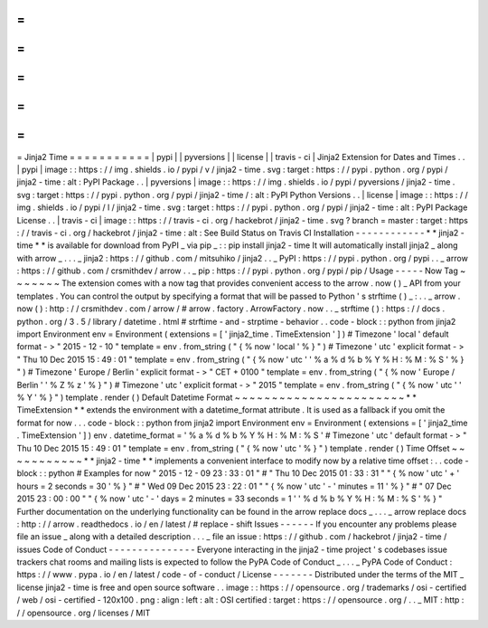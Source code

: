 =
=
=
=
=
=
=
=
=
=
=
Jinja2
Time
=
=
=
=
=
=
=
=
=
=
=
|
pypi
|
|
pyversions
|
|
license
|
|
travis
-
ci
|
Jinja2
Extension
for
Dates
and
Times
.
.
|
pypi
|
image
:
:
https
:
/
/
img
.
shields
.
io
/
pypi
/
v
/
jinja2
-
time
.
svg
:
target
:
https
:
/
/
pypi
.
python
.
org
/
pypi
/
jinja2
-
time
:
alt
:
PyPI
Package
.
.
|
pyversions
|
image
:
:
https
:
/
/
img
.
shields
.
io
/
pypi
/
pyversions
/
jinja2
-
time
.
svg
:
target
:
https
:
/
/
pypi
.
python
.
org
/
pypi
/
jinja2
-
time
/
:
alt
:
PyPI
Python
Versions
.
.
|
license
|
image
:
:
https
:
/
/
img
.
shields
.
io
/
pypi
/
l
/
jinja2
-
time
.
svg
:
target
:
https
:
/
/
pypi
.
python
.
org
/
pypi
/
jinja2
-
time
:
alt
:
PyPI
Package
License
.
.
|
travis
-
ci
|
image
:
:
https
:
/
/
travis
-
ci
.
org
/
hackebrot
/
jinja2
-
time
.
svg
?
branch
=
master
:
target
:
https
:
/
/
travis
-
ci
.
org
/
hackebrot
/
jinja2
-
time
:
alt
:
See
Build
Status
on
Travis
CI
Installation
-
-
-
-
-
-
-
-
-
-
-
-
*
*
jinja2
-
time
*
*
is
available
for
download
from
PyPI
_
via
pip
_
:
:
pip
install
jinja2
-
time
It
will
automatically
install
jinja2
_
along
with
arrow
_
.
.
.
_
jinja2
:
https
:
/
/
github
.
com
/
mitsuhiko
/
jinja2
.
.
_
PyPI
:
https
:
/
/
pypi
.
python
.
org
/
pypi
.
.
_
arrow
:
https
:
/
/
github
.
com
/
crsmithdev
/
arrow
.
.
_
pip
:
https
:
/
/
pypi
.
python
.
org
/
pypi
/
pip
/
Usage
-
-
-
-
-
Now
Tag
~
~
~
~
~
~
~
The
extension
comes
with
a
now
tag
that
provides
convenient
access
to
the
arrow
.
now
(
)
_
API
from
your
templates
.
You
can
control
the
output
by
specifying
a
format
that
will
be
passed
to
Python
'
s
strftime
(
)
_
:
.
.
_
arrow
.
now
(
)
:
http
:
/
/
crsmithdev
.
com
/
arrow
/
#
arrow
.
factory
.
ArrowFactory
.
now
.
.
_
strftime
(
)
:
https
:
/
/
docs
.
python
.
org
/
3
.
5
/
library
/
datetime
.
html
#
strftime
-
and
-
strptime
-
behavior
.
.
code
-
block
:
:
python
from
jinja2
import
Environment
env
=
Environment
(
extensions
=
[
'
jinja2_time
.
TimeExtension
'
]
)
#
Timezone
'
local
'
default
format
-
>
"
2015
-
12
-
10
"
template
=
env
.
from_string
(
"
{
%
now
'
local
'
%
}
"
)
#
Timezone
'
utc
'
explicit
format
-
>
"
Thu
10
Dec
2015
15
:
49
:
01
"
template
=
env
.
from_string
(
"
{
%
now
'
utc
'
'
%
a
%
d
%
b
%
Y
%
H
:
%
M
:
%
S
'
%
}
"
)
#
Timezone
'
Europe
/
Berlin
'
explicit
format
-
>
"
CET
+
0100
"
template
=
env
.
from_string
(
"
{
%
now
'
Europe
/
Berlin
'
'
%
Z
%
z
'
%
}
"
)
#
Timezone
'
utc
'
explicit
format
-
>
"
2015
"
template
=
env
.
from_string
(
"
{
%
now
'
utc
'
'
%
Y
'
%
}
"
)
template
.
render
(
)
Default
Datetime
Format
~
~
~
~
~
~
~
~
~
~
~
~
~
~
~
~
~
~
~
~
~
~
~
*
*
TimeExtension
*
*
extends
the
environment
with
a
datetime_format
attribute
.
It
is
used
as
a
fallback
if
you
omit
the
format
for
now
.
.
.
code
-
block
:
:
python
from
jinja2
import
Environment
env
=
Environment
(
extensions
=
[
'
jinja2_time
.
TimeExtension
'
]
)
env
.
datetime_format
=
'
%
a
%
d
%
b
%
Y
%
H
:
%
M
:
%
S
'
#
Timezone
'
utc
'
default
format
-
>
"
Thu
10
Dec
2015
15
:
49
:
01
"
template
=
env
.
from_string
(
"
{
%
now
'
utc
'
%
}
"
)
template
.
render
(
)
Time
Offset
~
~
~
~
~
~
~
~
~
~
~
*
*
jinja2
-
time
*
*
implements
a
convenient
interface
to
modify
now
by
a
relative
time
offset
:
.
.
code
-
block
:
:
python
#
Examples
for
now
"
2015
-
12
-
09
23
:
33
:
01
"
#
"
Thu
10
Dec
2015
01
:
33
:
31
"
"
{
%
now
'
utc
'
+
'
hours
=
2
seconds
=
30
'
%
}
"
#
"
Wed
09
Dec
2015
23
:
22
:
01
"
"
{
%
now
'
utc
'
-
'
minutes
=
11
'
%
}
"
#
"
07
Dec
2015
23
:
00
:
00
"
"
{
%
now
'
utc
'
-
'
days
=
2
minutes
=
33
seconds
=
1
'
'
%
d
%
b
%
Y
%
H
:
%
M
:
%
S
'
%
}
"
Further
documentation
on
the
underlying
functionality
can
be
found
in
the
arrow
replace
docs
_
.
.
.
_
arrow
replace
docs
:
http
:
/
/
arrow
.
readthedocs
.
io
/
en
/
latest
/
#
replace
-
shift
Issues
-
-
-
-
-
-
If
you
encounter
any
problems
please
file
an
issue
_
along
with
a
detailed
description
.
.
.
_
file
an
issue
:
https
:
/
/
github
.
com
/
hackebrot
/
jinja2
-
time
/
issues
Code
of
Conduct
-
-
-
-
-
-
-
-
-
-
-
-
-
-
-
Everyone
interacting
in
the
jinja2
-
time
project
'
s
codebases
issue
trackers
chat
rooms
and
mailing
lists
is
expected
to
follow
the
PyPA
Code
of
Conduct
_
.
.
.
_
PyPA
Code
of
Conduct
:
https
:
/
/
www
.
pypa
.
io
/
en
/
latest
/
code
-
of
-
conduct
/
License
-
-
-
-
-
-
-
Distributed
under
the
terms
of
the
MIT
_
license
jinja2
-
time
is
free
and
open
source
software
.
.
image
:
:
https
:
/
/
opensource
.
org
/
trademarks
/
osi
-
certified
/
web
/
osi
-
certified
-
120x100
.
png
:
align
:
left
:
alt
:
OSI
certified
:
target
:
https
:
/
/
opensource
.
org
/
.
.
_
MIT
:
http
:
/
/
opensource
.
org
/
licenses
/
MIT
